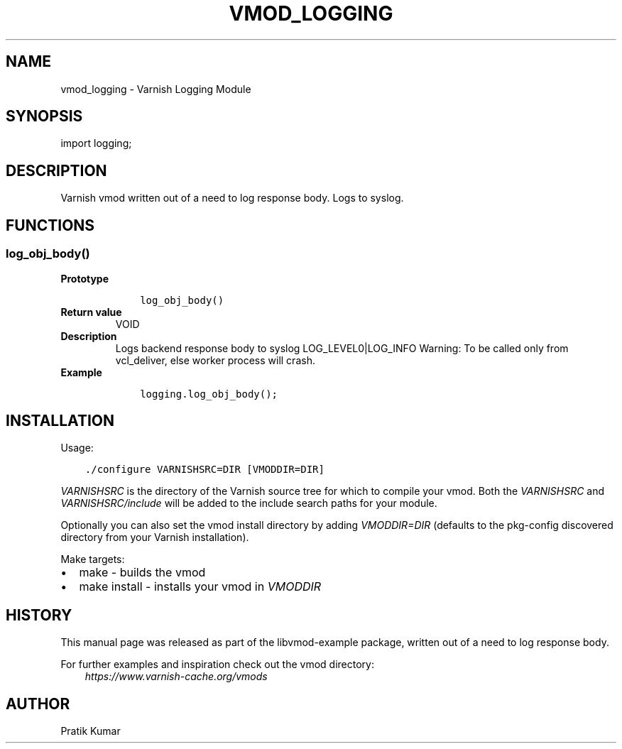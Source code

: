 .\" Man page generated from reStructuredText.
.
.TH VMOD_LOGGING 3 "2015-02-14" "1.0" ""
.SH NAME
vmod_logging \- Varnish Logging Module
.
.nr rst2man-indent-level 0
.
.de1 rstReportMargin
\\$1 \\n[an-margin]
level \\n[rst2man-indent-level]
level margin: \\n[rst2man-indent\\n[rst2man-indent-level]]
-
\\n[rst2man-indent0]
\\n[rst2man-indent1]
\\n[rst2man-indent2]
..
.de1 INDENT
.\" .rstReportMargin pre:
. RS \\$1
. nr rst2man-indent\\n[rst2man-indent-level] \\n[an-margin]
. nr rst2man-indent-level +1
.\" .rstReportMargin post:
..
.de UNINDENT
. RE
.\" indent \\n[an-margin]
.\" old: \\n[rst2man-indent\\n[rst2man-indent-level]]
.nr rst2man-indent-level -1
.\" new: \\n[rst2man-indent\\n[rst2man-indent-level]]
.in \\n[rst2man-indent\\n[rst2man-indent-level]]u
..
.SH SYNOPSIS
.sp
import logging;
.SH DESCRIPTION
.sp
Varnish vmod written out of a need to log response body.
Logs to syslog.
.SH FUNCTIONS
.SS log_obj_body()
.INDENT 0.0
.TP
.B Prototype
.INDENT 7.0
.INDENT 3.5
.sp
.nf
.ft C
log_obj_body()
.ft P
.fi
.UNINDENT
.UNINDENT
.TP
.B Return value
VOID
.TP
.B Description
Logs backend response body to syslog LOG_LEVEL0|LOG_INFO
Warning: To be called only from vcl_deliver, else worker process will crash.
.TP
.B Example
.INDENT 7.0
.INDENT 3.5
.sp
.nf
.ft C
logging.log_obj_body();
.ft P
.fi
.UNINDENT
.UNINDENT
.UNINDENT
.SH INSTALLATION
.sp
Usage:
.INDENT 0.0
.INDENT 3.5
.sp
.nf
.ft C
\&./configure VARNISHSRC=DIR [VMODDIR=DIR]
.ft P
.fi
.UNINDENT
.UNINDENT
.sp
\fIVARNISHSRC\fP is the directory of the Varnish source tree for which to
compile your vmod. Both the \fIVARNISHSRC\fP and \fIVARNISHSRC/include\fP
will be added to the include search paths for your module.
.sp
Optionally you can also set the vmod install directory by adding
\fIVMODDIR=DIR\fP (defaults to the pkg\-config discovered directory from your
Varnish installation).
.sp
Make targets:
.INDENT 0.0
.IP \(bu 2
make \- builds the vmod
.IP \(bu 2
make install \- installs your vmod in \fIVMODDIR\fP
.UNINDENT
.SH HISTORY
.sp
This manual page was released as part of the libvmod\-example package,
written out of a need to log response body.
.sp
For further examples and inspiration check out the vmod directory:
.INDENT 0.0
.INDENT 3.5
\fI\%https://www.varnish\-cache.org/vmods\fP
.UNINDENT
.UNINDENT
.SH AUTHOR
Pratik Kumar
.\" Generated by docutils manpage writer.
.
